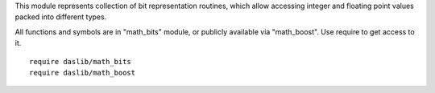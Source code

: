 This module represents collection of bit representation routines, which allow accessing integer and floating point values packed into different types.

All functions and symbols are in "math_bits" module, or publicly available via "math_boost". Use require to get access to it. ::

    require daslib/math_bits
    require daslib/math_boost


